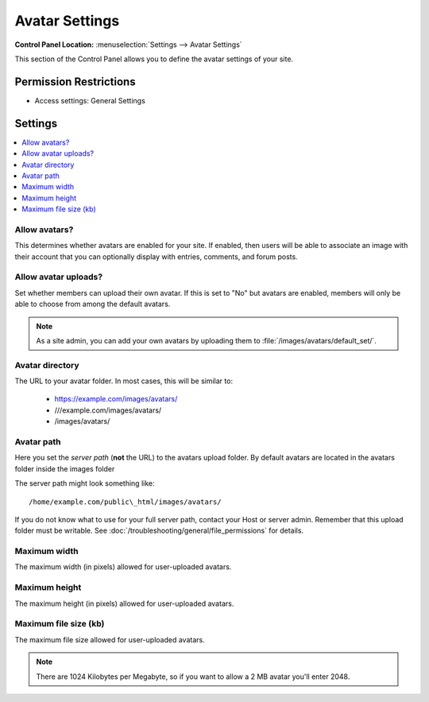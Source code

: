 .. # This source file is part of the open source project
   # ExpressionEngine User Guide (https://github.com/ExpressionEngine/ExpressionEngine-User-Guide)
   #
   # @link      https://expressionengine.com/
   # @copyright Copyright (c) 2003-2018, EllisLab, Inc. (https://ellislab.com)
   # @license   https://expressionengine.com/license Licensed under Apache License, Version 2.0

Avatar Settings
===============

.. rst-class:: cp-path

**Control Panel Location:** :menuselection:`Settings --> Avatar Settings`

.. Overview

This section of the Control Panel allows you to define the avatar settings of
your site.

.. Screenshot (optional)

.. Permissions

Permission Restrictions
-----------------------

* Access settings: General Settings

Settings
--------

.. contents::
  :local:
  :depth: 1

.. Each Action/Section

.. _avatar-enable-label:

Allow avatars?
~~~~~~~~~~~~~~

This determines whether avatars are enabled for your site. If enabled,
then users will be able to associate an image with their account that
you can optionally display with entries, comments, and forum posts.

.. _avatar-upload-label:

Allow avatar uploads?
~~~~~~~~~~~~~~~~~~~~~

Set whether members can upload their own avatar. If this is set to "No"
but avatars are enabled, members will only be able to choose from among
the default avatars.

.. note:: As a site admin, you can add your own avatars by uploading
    them to :file:`/images/avatars/default_set/`.

.. _avatar-url-label:

Avatar directory
~~~~~~~~~~~~~~~~

The URL to your avatar folder. In most cases, this will be
similar to:

 - https://example.com/images/avatars/
 - ///example.com/images/avatars/
 - /images/avatars/

.. _avatar-path-label:

Avatar path
~~~~~~~~~~~

Here you set the *server path* (**not** the URL) to the avatars upload folder.
By default avatars are located in the avatars folder inside the images folder

The server path might look something like::

  /home/example.com/public\_html/images/avatars/

If you do not know what to use for your full server path, contact your Host or
server admin. Remember that this upload folder must be writable. See :doc:`/troubleshooting/general/file_permissions` for details.

.. _avatar-max-width-label:

Maximum width
~~~~~~~~~~~~~

The maximum width (in pixels) allowed for user-uploaded avatars.

.. _avatar-max-height-label:

Maximum height
~~~~~~~~~~~~~~

The maximum height (in pixels) allowed for user-uploaded avatars.

.. _avatar-max-kb-label:

Maximum file size (kb)
~~~~~~~~~~~~~~~~~~~~~~

The maximum file size allowed for user-uploaded avatars.

.. note:: There are 1024 Kilobytes per Megabyte, so if you want to allow
   a 2 MB avatar you'll enter 2048.
